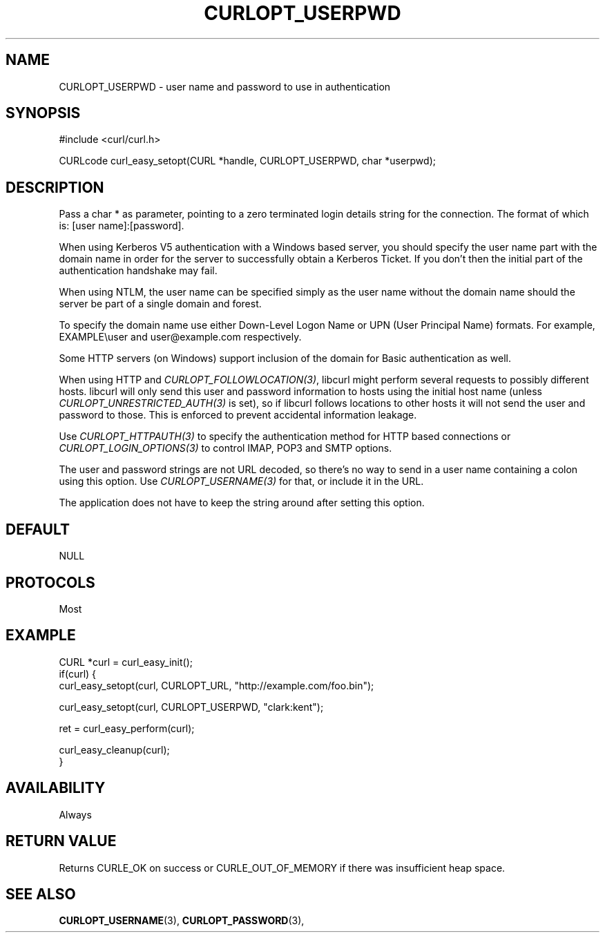.\" **************************************************************************
.\" *                                  _   _ ____  _
.\" *  Project                     ___| | | |  _ \| |
.\" *                             / __| | | | |_) | |
.\" *                            | (__| |_| |  _ <| |___
.\" *                             \___|\___/|_| \_\_____|
.\" *
.\" * Copyright (C) 1998 - 2017, Daniel Stenberg, <daniel@haxx.se>, et al.
.\" *
.\" * This software is licensed as described in the file COPYING, which
.\" * you should have received as part of this distribution. The terms
.\" * are also available at https://curl.haxx.se/docs/copyright.html.
.\" *
.\" * You may opt to use, copy, modify, merge, publish, distribute and/or sell
.\" * copies of the Software, and permit persons to whom the Software is
.\" * furnished to do so, under the terms of the COPYING file.
.\" *
.\" * This software is distributed on an "AS IS" basis, WITHOUT WARRANTY OF ANY
.\" * KIND, either express or implied.
.\" *
.\" **************************************************************************
.\"
.TH CURLOPT_USERPWD 3 "17 Jun 2014" "libcurl 7.37.0" "curl_easy_setopt options"
.SH NAME
CURLOPT_USERPWD \- user name and password to use in authentication
.SH SYNOPSIS
#include <curl/curl.h>

CURLcode curl_easy_setopt(CURL *handle, CURLOPT_USERPWD, char *userpwd);
.SH DESCRIPTION
Pass a char * as parameter, pointing to a zero terminated login details string
for the connection. The format of which is: [user name]:[password].

When using Kerberos V5 authentication with a Windows based server, you should
specify the user name part with the domain name in order for the server to
successfully obtain a Kerberos Ticket. If you don't then the initial part of
the authentication handshake may fail.

When using NTLM, the user name can be specified simply as the user name
without the domain name should the server be part of a single domain and
forest.

To specify the domain name use either Down-Level Logon Name or UPN (User
Principal Name) formats. For example, EXAMPLE\\user and user@example.com
respectively.

Some HTTP servers (on Windows) support inclusion of the domain for Basic
authentication as well.

When using HTTP and \fICURLOPT_FOLLOWLOCATION(3)\fP, libcurl might perform
several requests to possibly different hosts. libcurl will only send this user
and password information to hosts using the initial host name (unless
\fICURLOPT_UNRESTRICTED_AUTH(3)\fP is set), so if libcurl follows locations to
other hosts it will not send the user and password to those. This is enforced
to prevent accidental information leakage.

Use \fICURLOPT_HTTPAUTH(3)\fP to specify the authentication method for HTTP
based connections or \fICURLOPT_LOGIN_OPTIONS(3)\fP to control IMAP, POP3 and
SMTP options.

The user and password strings are not URL decoded, so there's no way to send
in a user name containing a colon using this option. Use
\fICURLOPT_USERNAME(3)\fP for that, or include it in the URL.

The application does not have to keep the string around after setting this
option.
.SH DEFAULT
NULL
.SH PROTOCOLS
Most
.SH EXAMPLE
.nf
CURL *curl = curl_easy_init();
if(curl) {
  curl_easy_setopt(curl, CURLOPT_URL, "http://example.com/foo.bin");

  curl_easy_setopt(curl, CURLOPT_USERPWD, "clark:kent");

  ret = curl_easy_perform(curl);

  curl_easy_cleanup(curl);
}
.fi
.SH AVAILABILITY
Always
.SH RETURN VALUE
Returns CURLE_OK on success or
CURLE_OUT_OF_MEMORY if there was insufficient heap space.
.SH "SEE ALSO"
.BR CURLOPT_USERNAME "(3), " CURLOPT_PASSWORD "(3), "

